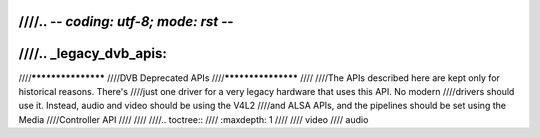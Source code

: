 ////.. -*- coding: utf-8; mode: rst -*-
////
////.. _legacy_dvb_apis:
////
////*******************
////DVB Deprecated APIs
////*******************
////
////The APIs described here are kept only for historical reasons. There's
////just one driver for a very legacy hardware that uses this API. No modern
////drivers should use it. Instead, audio and video should be using the V4L2
////and ALSA APIs, and the pipelines should be set using the Media
////Controller API
////
////
////.. toctree::
////    :maxdepth: 1
////
////    video
////    audio
